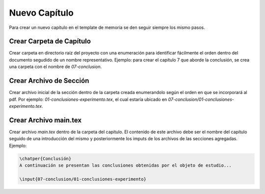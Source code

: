 =============================
Nuevo Capítulo
=============================
Para crear un nuevo capítulo en el template de memoria se den seguir siempre los
mismo pasos.

Crear Carpeta de Capítulo
-----------------------------
Crear carpeta en directorio raíz del proyecto con una enumeración para identificar
fácilmente el orden dentro del documento segudido de un nombre representativo.
Ejemplo: para crear el capítulo 7 que aborde la  conclusión, se crea una carpeta
con el nombre de *07-conclusion*.

Crear Archivo de Sección
-----------------------------
Crear archivo inicial de la sección dentro de la carpeta creada enumerandolo
según el orden en que se incorporará al pdf. Por ejemplo: *01-conclusiones-experimento.tex*,
el cual estaría ubicado en *07-conclusion/01-conclusiones-experimento.tex*.

Crear Archivo main.tex
-----------------------------
Crear archivo *main.tex* dentro de la carpeta del capítulo. El contenido de este
archivo debe ser el nombre del capítulo seguido de una introducción del mismo y
posteriormente los imputs de los archivos de las secciones agregadas. Ejemplo:

.. code-block:: LaTeX

   \chatper{Conclusión}
   A continuación se presentan las conclusiones obtenidas por el objeto de estudio...

   \input{07-conclusion/01-conclusiones-experimento}
